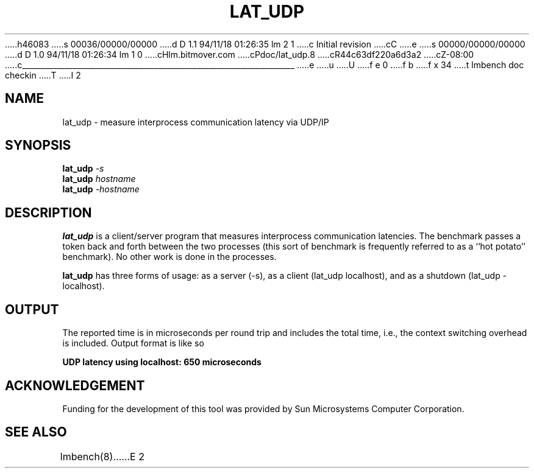 h46083
s 00036/00000/00000
d D 1.1 94/11/18 01:26:35 lm 2 1
c Initial revision
cC
e
s 00000/00000/00000
d D 1.0 94/11/18 01:26:34 lm 1 0
cHlm.bitmover.com
cPdoc/lat_udp.8
cR44c63df220a6d3a2
cZ-08:00
c______________________________________________________________________
e
u
U
f e 0
f b
f x 34
t
lmbench doc checkin
T
I 2
.\" $Id$
.TH LAT_UDP 8 "$Date$" "(c)1994 Larry McVoy" "LMBENCH"
.SH NAME
lat_udp \- measure interprocess communication latency via UDP/IP
.SH SYNOPSIS
.B lat_udp
.I -s
.sp .5
.B lat_udp
.I hostname
.sp .5
.B lat_udp
.I -hostname
.SH DESCRIPTION
.B lat_udp
is a client/server program that measures interprocess
communication latencies.  The benchmark passes a token back and forth between
the two processes (this sort of benchmark is frequently referred to as a
``hot potato'' benchmark).  No other work is done in the processes.
.LP
.B lat_udp
has three forms of usage: as a server (-s), as a client (lat_udp localhost), and
as a shutdown (lat_udp -localhost).
.SH OUTPUT
The reported time is in microseconds per round trip and includes the total
time, i.e., the context switching overhead is included.
Output format is like so
.sp
.ft CB
UDP latency using localhost: 650 microseconds
.ft
.SH ACKNOWLEDGEMENT
Funding for the development of
this tool was provided by Sun Microsystems Computer Corporation.
.SH "SEE ALSO"
lmbench(8).
E 2
